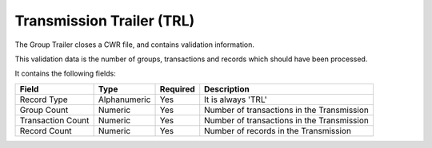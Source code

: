 ==========================
Transmission Trailer (TRL)
==========================

The Group Trailer closes a CWR file, and contains validation information.

This validation data is the number of groups, transactions and records which
should have been processed.

It contains the following fields:

=================  ============  ========  ===========
Field              Type          Required  Description
=================  ============  ========  ===========
Record Type        Alphanumeric  Yes       It is always 'TRL'
Group Count        Numeric       Yes       Number of transactions in the Transmission
Transaction Count  Numeric       Yes       Number of transactions in the Transmission
Record Count       Numeric       Yes       Number of records in the Transmission
=================  ============  ========  ===========